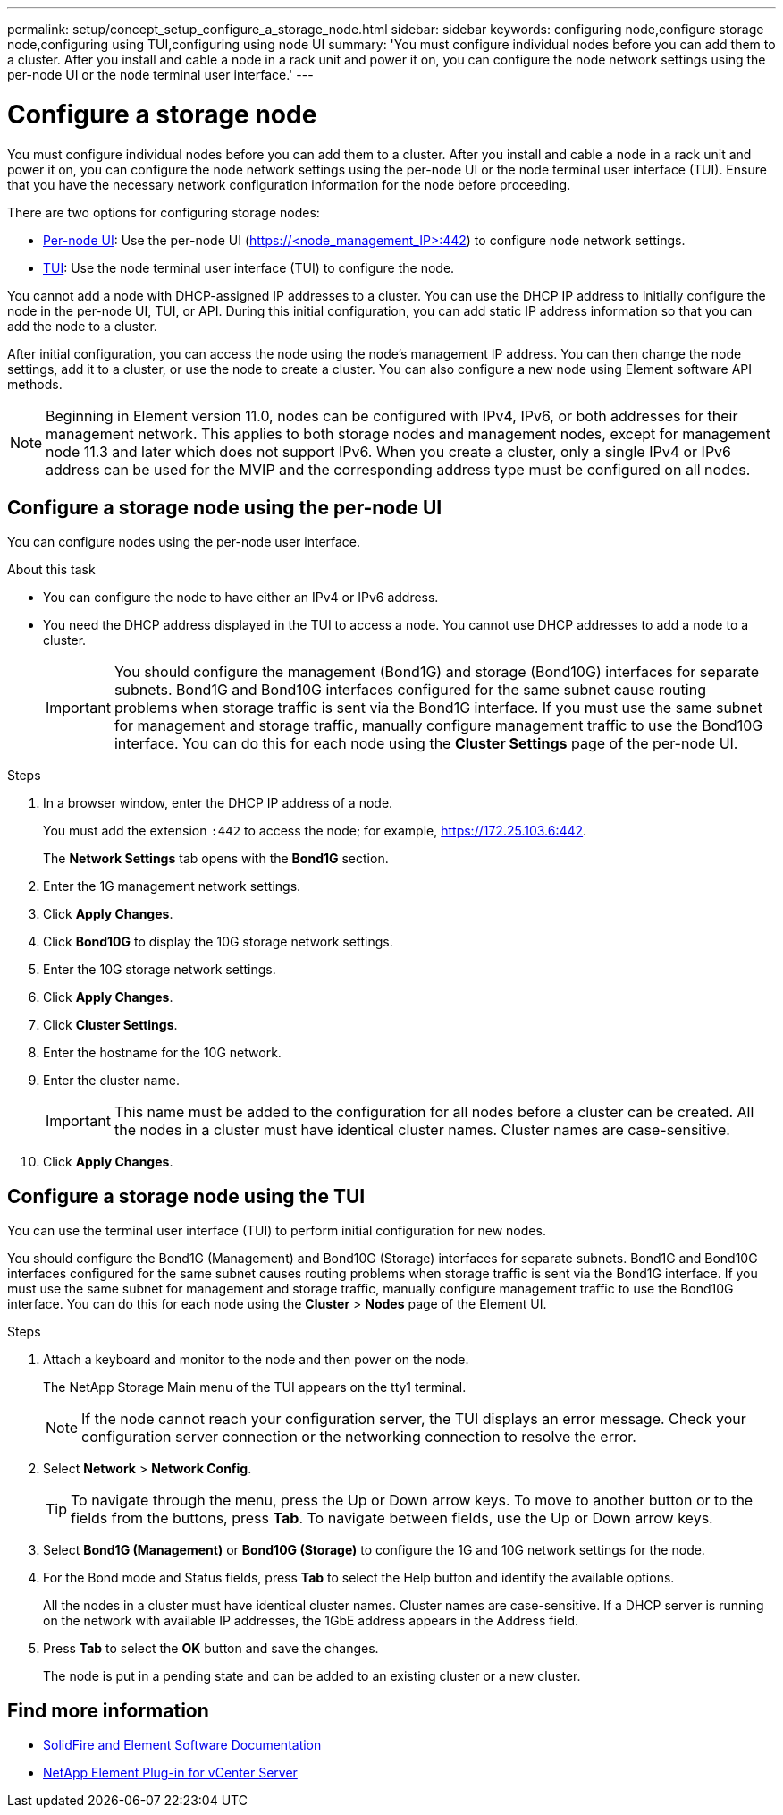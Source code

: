 ---
permalink: setup/concept_setup_configure_a_storage_node.html
sidebar: sidebar
keywords: configuring node,configure storage node,configuring using TUI,configuring using node UI
summary: 'You must configure individual nodes before you can add them to a cluster. After you install and cable a node in a rack unit and power it on, you can configure the node network settings using the per-node UI or the node terminal user interface.'
---

= Configure a storage node
:icons: font
:imagesdir: ../media/

[.lead]
You must configure individual nodes before you can add them to a cluster. After you install and cable a node in a rack unit and power it on, you can configure the node network settings using the per-node UI or the node terminal user interface (TUI). Ensure that you have the necessary network configuration information for the node before proceeding.

There are two options for configuring storage nodes:

* <<Configure a storage node using the per-node UI,Per-node UI>>: Use the per-node UI (https://<node_management_IP>:442) to configure node network settings.

* <<Configure a storage node using the TUI,TUI>>: Use the node terminal user interface (TUI) to configure the node.

You cannot add a node with DHCP-assigned IP addresses to a cluster. You can use the DHCP IP address to initially configure the node in the per-node UI, TUI, or API. During this initial configuration, you can add static IP address information so that you can add the node to a cluster.

After initial configuration, you can access the node using the node's management IP address. You can then change the node settings, add it to a cluster, or use the node to create a cluster. You can also configure a new node using Element software API methods.

NOTE: Beginning in Element version 11.0, nodes can be configured with IPv4, IPv6, or both addresses for their management network. This applies to both storage nodes and management nodes, except for management node 11.3 and later which does not support IPv6. When you create a cluster, only a single IPv4 or IPv6 address can be used for the MVIP and the corresponding address type must be configured on all nodes.

== Configure a storage node using the per-node UI
You can configure nodes using the per-node user interface.

.About this task
* You can configure the node to have either an IPv4 or IPv6 address.
* You need the DHCP address displayed in the TUI to access a node. You cannot use DHCP addresses to add a node to a cluster.
+
IMPORTANT: You should configure the management (Bond1G) and storage (Bond10G) interfaces for separate subnets. Bond1G and Bond10G interfaces configured for the same subnet cause routing problems when storage traffic is sent via the Bond1G interface. If you must use the same subnet for management and storage traffic, manually configure management traffic to use the Bond10G interface. You can do this for each node using the *Cluster Settings* page of the per-node UI.

.Steps
. In a browser window, enter the DHCP IP address of a node.
+
You must add the extension `:442` to access the node; for example, https://172.25.103.6:442.
+
The *Network Settings* tab opens with the *Bond1G* section.

. Enter the 1G management network settings.
. Click *Apply Changes*.
. Click *Bond10G* to display the 10G storage network settings.
. Enter the 10G storage network settings.
. Click *Apply Changes*.
. Click *Cluster Settings*.
. Enter the hostname for the 10G network.
. Enter the cluster name.
+
IMPORTANT: This name must be added to the configuration for all nodes before a cluster can be created. All the nodes in a cluster must have identical cluster names. Cluster names are case-sensitive.

. Click *Apply Changes*.

== Configure a storage node using the TUI
You can use the terminal user interface (TUI) to perform initial configuration for new nodes.

You should configure the Bond1G (Management) and Bond10G (Storage) interfaces for separate subnets. Bond1G and Bond10G interfaces configured for the same subnet causes routing problems when storage traffic is sent via the Bond1G interface. If you must use the same subnet for management and storage traffic, manually configure management traffic to use the Bond10G interface. You can do this for each node using the *Cluster* > *Nodes* page of the Element UI.

.Steps
. Attach a keyboard and monitor to the node and then power on the node.
+
The NetApp Storage Main menu of the TUI appears on the tty1 terminal.
+
NOTE: If the node cannot reach your configuration server, the TUI displays an error message. Check your configuration server connection or the networking connection to resolve the error.

. Select *Network* > *Network Config*.
+
TIP: To navigate through the menu, press the Up or Down arrow keys. To move to another button or to the fields from the buttons, press *Tab*. To navigate between fields, use the Up or Down arrow keys.

. Select *Bond1G (Management)* or *Bond10G (Storage)* to configure the 1G and 10G network settings for the node.
. For the Bond mode and Status fields, press *Tab* to select the Help button and identify the available options.
+
All the nodes in a cluster must have identical cluster names. Cluster names are case-sensitive. If a DHCP server is running on the network with available IP addresses, the 1GbE address appears in the Address field.

. Press *Tab* to select the *OK* button and save the changes.
+
The node is put in a pending state and can be added to an existing cluster or a new cluster.

== Find more information

* https://docs.netapp.com/us-en/element-software/index.html[SolidFire and Element Software Documentation]
* https://docs.netapp.com/us-en/vcp/index.html[NetApp Element Plug-in for vCenter Server^]

